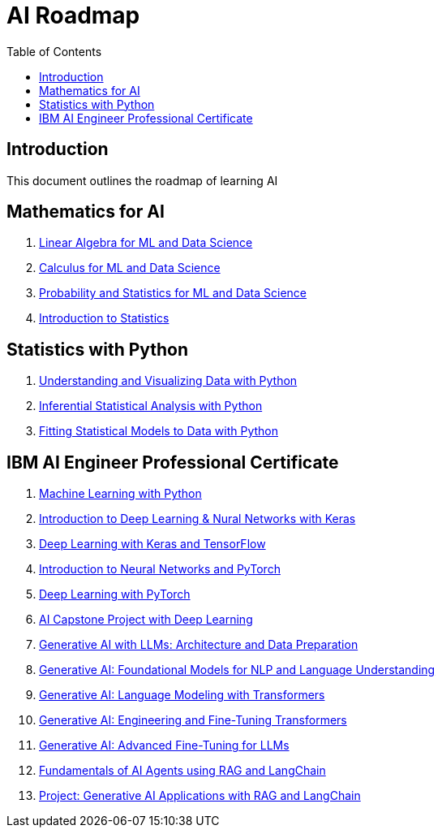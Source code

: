 = AI Roadmap
:toc:
:toc-title: Table of Contents
:toclevels: 3

== Introduction
This document outlines the roadmap of learning AI

== Mathematics for AI
1. https://www.coursera.org/learn/machine-learning-linear-algebra?specialization=mathematics-for-machine-learning-and-data-science[Linear Algebra for ML and Data Science]
2. https://www.coursera.org/learn/machine-learning-calculus?specialization=mathematics-for-machine-learning-and-data-science[Calculus for ML and Data Science]
3. https://www.coursera.org/learn/machine-learning-probability-and-statistics?specialization=mathematics-for-machine-learning-and-data-science[Probability and Statistics for ML and Data Science]
4. https://www.coursera.org/learn/stanford-statistics[Introduction to Statistics]

== Statistics with Python
1. https://www.coursera.org/learn/understanding-visualization-data?specialization=statistics-with-python[Understanding and Visualizing Data with Python]
2. https://www.coursera.org/learn/inferential-statistical-analysis-python?specialization=statistics-with-python[Inferential Statistical Analysis with Python]
3. https://www.coursera.org/learn/fitting-statistical-models-data-python?specialization=statistics-with-python[Fitting Statistical Models to Data with Python]

== IBM AI Engineer Professional Certificate
1. https://www.coursera.org/learn/machine-learning-with-python?specialization=ai-engineer[Machine Learning with Python]
2. https://www.coursera.org/learn/introduction-to-deep-learning-with-keras?specialization=ai-engineer[Introduction to Deep Learning & Nural Networks with Keras]
3. https://www.coursera.org/learn/building-deep-learning-models-with-tensorflow?specialization=ai-engineer[Deep Learning with Keras and TensorFlow]
4. https://www.coursera.org/learn/deep-neural-networks-with-pytorch?specialization=ai-engineer[Introduction to Neural Networks and PyTorch]
5. https://www.coursera.org/learn/deep-neural-networks-with-pytorch?specialization=ai-engineer[Deep Learning with PyTorch]
6. https://www.coursera.org/learn/ai-deep-learning-capstone?specialization=ai-engineer[AI Capstone Project with Deep Learning]
7. https://www.coursera.org/learn/generative-ai-llm-architecture-data-preparation?specialization=ai-engineer[Generative AI with LLMs: Architecture and Data Preparation]
8. https://www.coursera.org/learn/gen-ai-foundational-models-for-nlp-and-language-understanding?specialization=ai-engineer[Generative AI: Foundational Models for NLP and Language Understanding]
9. https://www.coursera.org/learn/generative-ai-language-modeling-with-transformers?specialization=ai-engineer[Generative AI: Language Modeling with Transformers]
10. https://www.coursera.org/learn/generative-ai-engineering-and-fine-tuning-transformers?specialization=ai-engineer[Generative AI: Engineering and Fine-Tuning Transformers]
11. https://www.coursera.org/learn/generative-ai-advanced-fine-tuning-for-llms?specialization=ai-engineer[Generative AI: Advanced Fine-Tuning for LLMs]
12. https://www.coursera.org/learn/fundamentals-of-ai-agents-using-rag-and-langchain?specialization=ai-engineer[Fundamentals of AI Agents using RAG and LangChain]
13. https://www.coursera.org/learn/project-generative-ai-applications-with-rag-and-langchain?specialization=ai-engineer[Project: Generative AI Applications with RAG and LangChain]